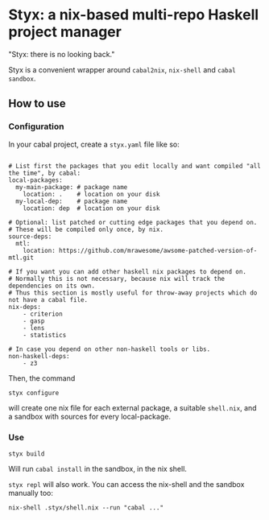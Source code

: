 * Styx: a nix-based multi-repo Haskell project manager

"Styx: there is no looking back."

Styx is a convenient wrapper around ~cabal2nix~, ~nix-shell~ and
~cabal sandbox~.

** How to use

*** Configuration

In your cabal project, create a ~styx.yaml~ file like so:


#+BEGIN_EXAMPLE

# List first the packages that you edit locally and want compiled "all the time", by cabal:
local-packages:
  my-main-package: # package name
    location: .    # location on your disk
  my-local-dep:    # package name
    location: dep  # location on your disk

# Optional: list patched or cutting edge packages that you depend on.
# These will be compiled only once, by nix.
source-deps:
  mtl:
    location: https://github.com/mrawesome/awsome-patched-version-of-mtl.git

# If you want you can add other haskell nix packages to depend on.
# Normally this is not necessary, because nix will track the dependencies on its own.
# Thus this section is mostly useful for throw-away projects which do not have a cabal file.
nix-deps:
    - criterion
    - gasp
    - lens
    - statistics

# In case you depend on other non-haskell tools or libs.
non-haskell-deps:
    - z3
#+END_EXAMPLE

Then, the command

#+BEGIN_SRC shell
styx configure
#+END_SRC

will create one nix file for each external package, a suitable
~shell.nix~, and a sandbox with sources for every local-package.

*** Use

#+BEGIN_SRC shell
styx build
#+END_SRC

Will run ~cabal install~ in the sandbox, in the nix shell.

~styx repl~ will also work. You can access the nix-shell and the
sandbox manually too:

#+BEGIN_SRC
nix-shell .styx/shell.nix --run "cabal ..."
#+END_SRC


